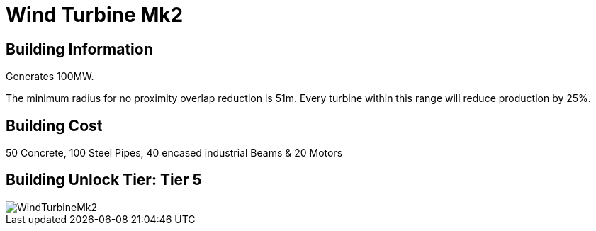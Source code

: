 = Wind Turbine Mk2

## Building Information

Generates 100MW.

The minimum radius for no proximity overlap reduction is 51m. Every turbine within this range will reduce production by 25%.

## Building Cost

50 Concrete, 100 Steel Pipes, 40 encased industrial Beams & 20 Motors

## Building Unlock Tier: Tier 5


image::https://github.com/mrhid6/sf_mod_refinedpower/raw/master/Images/WindTurbineMk2.png[]
